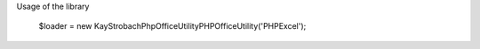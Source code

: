 Usage of the library

   $loader = new \KayStrobach\PhpOffice\Utility\PHPOfficeUtility('PHPExcel');
